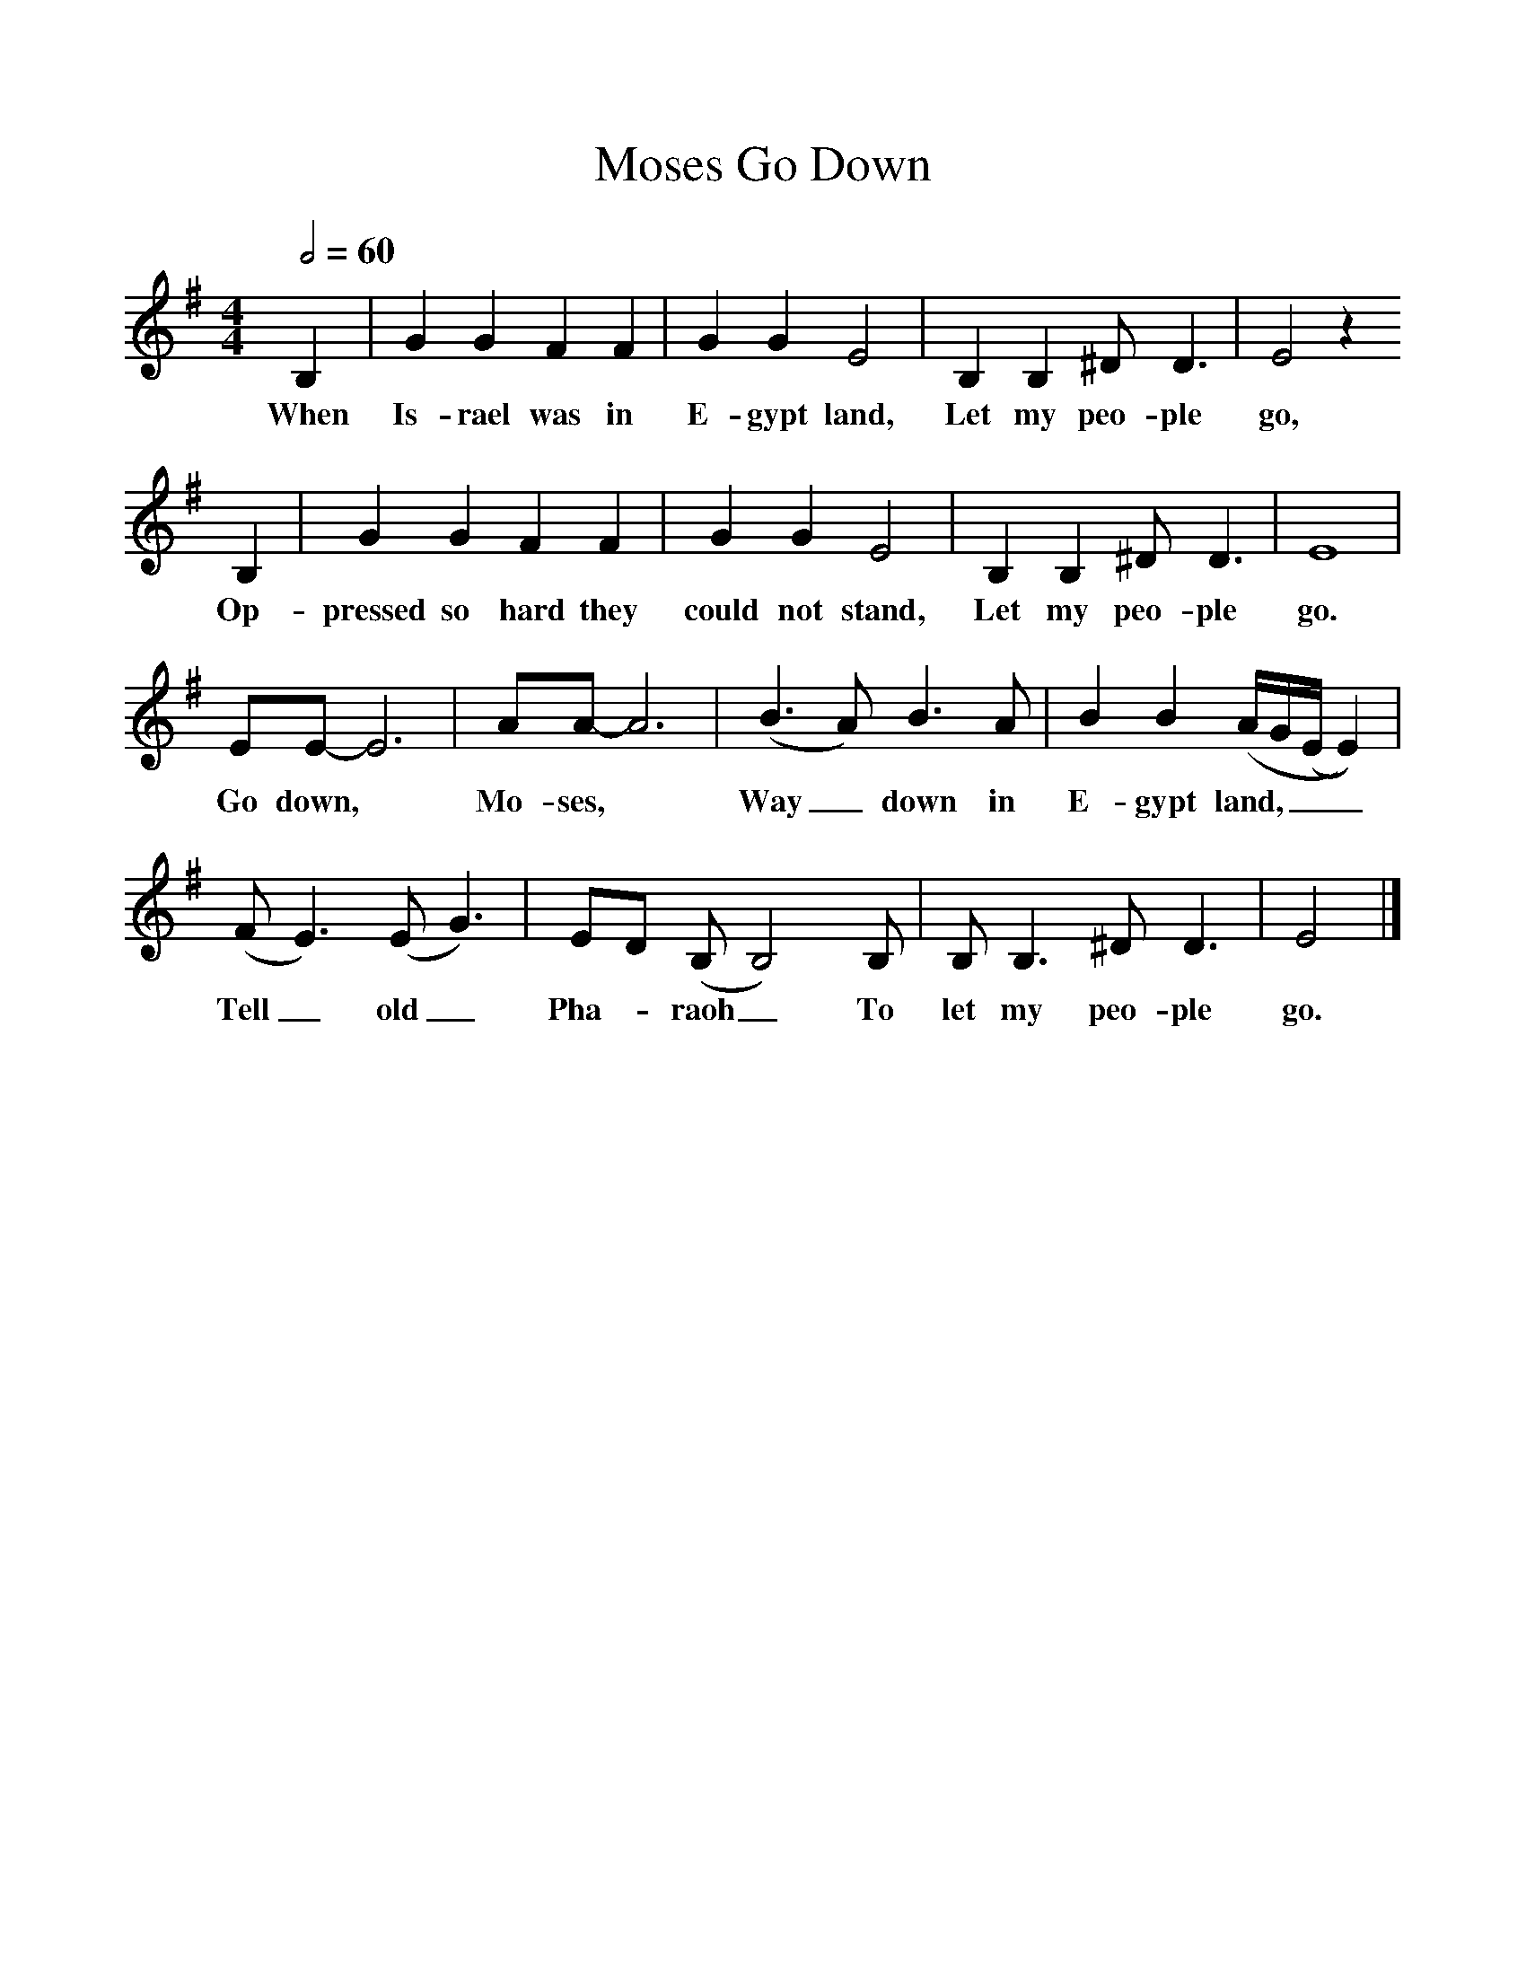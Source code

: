 %%scale 1
X:1     %Music
T:Go Down, Moses
B:Alan Lomax, The Penguin Book of American Folk Songs, Penguin, 1964
F:http://www.folkinfo.org/songs
Q:1/2=60    %Tempo
M:4/4     %Meter
L:1/8     %
K:G
 B,2 |G2 G2 F2 F2 |G2 G2 E4 |B,2 B,2 ^D D3 | E4 z2
w:When Is-rael was in E-gypt land, Let my peo-ple go,
 B,2 |G2 G2 F2 F2 |G2 G2 E4 |B,2 B,2 ^D D3 | E8 |
w:Op-pressed so hard they could not stand, Let my peo-ple go.
EE-E6| AA-A6|(B3 A) B3 A | B2 B2 (A/G/(E/E2))| 
w:Go down, * Mo-ses, * Way_ down in E-gypt land,___
(F E3) (E G3) |ED (B,B,4)B, |B, B,3 ^D D3 |E4 |]
w: Tell_ old_ Pha--raoh_ To let my peo-ple go.
